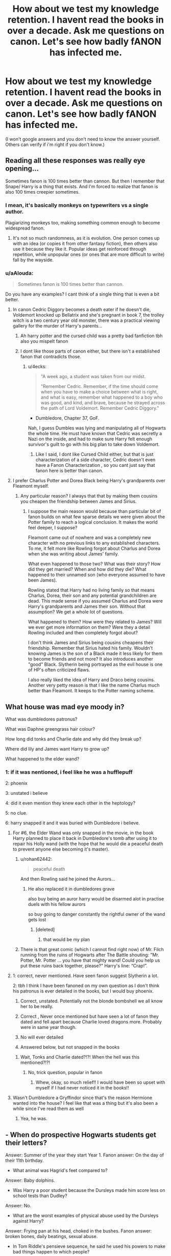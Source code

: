 #+TITLE: How about we test my knowledge retention. I havent read the books in over a decade. Ask me questions on canon. Let's see how badly fANON has infected me.

* How about we test my knowledge retention. I havent read the books in over a decade. Ask me questions on canon. Let's see how badly fANON has infected me.
:PROPERTIES:
:Author: viol8er
:Score: 116
:DateUnix: 1553492705.0
:DateShort: 2019-Mar-25
:FlairText: Discussion
:END:
(I won't google answers and you don't need to know the answer yourself. Others can verify if i'm right if you don't know.)


** Reading all these responses was really eye opening...

Sometimes fanon is 100 times better than cannon. But then I remember that Snape/ Harry is a thing that exists. And I'm forced to realize that fanon is also 100 times creepier sometimes.
:PROPERTIES:
:Author: mermaidAtSea
:Score: 58
:DateUnix: 1553517908.0
:DateShort: 2019-Mar-25
:END:

*** I mean, it's basically monkeys on typewriters vs a single author.

Plagiarizing monkeys too, making something common enough to become widespread fanon.
:PROPERTIES:
:Author: BobVosh
:Score: 26
:DateUnix: 1553521347.0
:DateShort: 2019-Mar-25
:END:

**** It's not so much randomness, as it is evolution. One person comes up with an idea (or copies it from other fantasy fiction), then others also use it because they like it. Popular ideas get reinforced through repetition, while unpopular ones (or ones that are more difficult to write) fall by the wayside.
:PROPERTIES:
:Author: Tsorovar
:Score: 17
:DateUnix: 1553525435.0
:DateShort: 2019-Mar-25
:END:


*** u/aAlouda:
#+begin_quote
  Sometimes fanon is 100 times better than cannon.
#+end_quote

Do you have any examples? I cant think of a single thing that is even a bit better.
:PROPERTIES:
:Author: aAlouda
:Score: -4
:DateUnix: 1553548856.0
:DateShort: 2019-Mar-26
:END:

**** In canon Cedric Diggory becomes a death eater if he doesn't die, Voldemort knocked up Bellatrix and she's pregnant in book 7, the trolley witch is a two century year old monster, there was a practical viewing gallery for the murder of Harry's parents...
:PROPERTIES:
:Author: heff17
:Score: 17
:DateUnix: 1553551002.0
:DateShort: 2019-Mar-26
:END:

***** Ah harry potter and the cursed child was a pretty bad fanfiction tbh also you mispelt fanon
:PROPERTIES:
:Score: 1
:DateUnix: 1556306667.0
:DateShort: 2019-Apr-26
:END:


***** I dont like those parts of canon either, but there isn't a established fanon that contradicts those.
:PROPERTIES:
:Author: aAlouda
:Score: -3
:DateUnix: 1553552304.0
:DateShort: 2019-Mar-26
:END:

****** u/4ecks:
#+begin_quote
  "A week ago, a student was taken from our midst.

  "Remember Cedric. Remember, if the time should come when you have to make a choice between what is right, and what is easy, remember what happened to a boy who was good, and kind, and brave, because he strayed across the path of Lord Voldemort. Remember Cedric Diggory."
#+end_quote

- Dumbledore, Chapter 37, GoF.

Nah, I guess Dumbles was lying and manipulating all of Hogwarts the whole time. He must have known that Cedric was secretly a Nazi on the inside, and had to make sure Harry felt enough survivor's guilt to go with his big plan to take down Voldemort.
:PROPERTIES:
:Author: 4ecks
:Score: 8
:DateUnix: 1553555854.0
:DateShort: 2019-Mar-26
:END:

******* Like I said, I dont like Cursed Child either, but that is just characterization of a side character, Cedric doesn't even have a Fanon Characterization , so you cant just say that fanon here is better than canon.
:PROPERTIES:
:Author: aAlouda
:Score: -1
:DateUnix: 1553556159.0
:DateShort: 2019-Mar-26
:END:


**** I prefer Charlus Potter and Dorea Black being Harry's grandparents over Fleamont myself.
:PROPERTIES:
:Author: Lesander123
:Score: 3
:DateUnix: 1553562143.0
:DateShort: 2019-Mar-26
:END:

***** Any particular reason? I always that that by making them cousins you cheapen the friendship between James and Sirius.
:PROPERTIES:
:Author: aAlouda
:Score: 2
:DateUnix: 1553562570.0
:DateShort: 2019-Mar-26
:END:

****** I suppose the main reason would because than particular bit of fanon builds on what few sparse details we were given about the Potter family to reach a logical conclusion. It makes the world feel deeper, I suppose?

Fleamont came out of nowhere and was a completely new character with no previous links to any established characters. To me, it felt more like Rowling forgot about Charlus and Dorea when she was writing about James' family.

What even happened to those two? What was their story? How did they get married? When and how did they die? What happened to their unnamed son (who everyone assumed to have been James).

Rowling stated that Harry had no living family so that means Charlus, Dorea, their son and any potential grandchildren are dead. This made sense if you assumed Charlus and Dorea were Harry's grandparents and James their son. Without that assumption? We get a whole lot of questions.

What happened to them? How were they related to James? Will we ever get more information on them? Were they a detail Rowling included and then completely forgot about?

I don't think James and Sirius being cousins cheapens their friendship. Remember that Sirius hated his family. Wouldn't knowing James is the son of a Black made it less likely for them to become friends and not more? It also introduces another "good" Black. Slytherin being portrayed as the evil house is one of HP's often criticized flaws.

I also really liked the idea of Harry and Draco being cousins. Another very petty reason is that I like the name Charlus much better than Fleamont. It keeps to the Potter naming scheme.
:PROPERTIES:
:Author: Lesander123
:Score: 6
:DateUnix: 1553564678.0
:DateShort: 2019-Mar-26
:END:


** What house was mad eye moody in?

What was dumbledores patronus?

What was Daphne greengrass hair colour?

How long did tonks and Charlie date and why did they break up?

Where did lily and James want Harry to grow up?

What happened to the elder wand?
:PROPERTIES:
:Author: EccyFD1
:Score: 28
:DateUnix: 1553501238.0
:DateShort: 2019-Mar-25
:END:

*** 1: if it was nentioned, i feel like he was a hufflepuff

2: phoenix

3: unstated i believe

4: did it even mention they knew each other in the heptology?

5: no clue.

6: harry snapped it and it was buried with Dumbledore i believe.
:PROPERTIES:
:Author: viol8er
:Score: 22
:DateUnix: 1553501611.0
:DateShort: 2019-Mar-25
:END:

**** For #6, the Elder Wand was only snapped in the movie, in the book Harry planned to place it back in Dumbledore's tomb after using it to repair his Holly wand (with the hope that he would die a peaceful death to prevent anyone else becoming it's master).
:PROPERTIES:
:Author: Raesong
:Score: 43
:DateUnix: 1553505016.0
:DateShort: 2019-Mar-25
:END:

***** u/rohan62442:
#+begin_quote
  peaceful death
#+end_quote

And then Rowling said he joined the Aurors...
:PROPERTIES:
:Author: rohan62442
:Score: 42
:DateUnix: 1553506233.0
:DateShort: 2019-Mar-25
:END:

****** He also replaced it in dumbledores grave

also buy being an auror harry would be disarmed alot in practise duels with his fellow aurors

so buy going to danger constantly the rightful owner of the wand gets lost
:PROPERTIES:
:Author: CommanderL3
:Score: 21
:DateUnix: 1553507975.0
:DateShort: 2019-Mar-25
:END:

******* [deleted]
:PROPERTIES:
:Score: 2
:DateUnix: 1553679091.0
:DateShort: 2019-Mar-27
:END:

******** that would be my plan
:PROPERTIES:
:Author: CommanderL3
:Score: 1
:DateUnix: 1553679744.0
:DateShort: 2019-Mar-27
:END:


***** There is that great comic (which I cannot find right now) of Mr. Filch running from the ruins of Hogwarts after The Battle shouting: "Mr. Potter, Mr. Potter ... you have that mighty wand! Could you help us put these ruins back together, please?" Harry's line: “Crap!”.
:PROPERTIES:
:Author: ceplma
:Score: 26
:DateUnix: 1553507741.0
:DateShort: 2019-Mar-25
:END:


**** 1: correct, never mentioned. Have seen fanon suggest Slytherin a lot.

2: tbh I think I have been fanoned on my own question as I don't think his patronus is ever detailed in the books, but I would buy phoenix.

1. Correct, unstated. Potentially not the blonde bombshell we all know her to be really.

2. Correct , Never once mentioned but have seen a lot of fanon they dated and fell apart because Charlie loved dragons more. Probably were in same year though.

3. No will ever detailed

4. Answered below, but not snapped in the books
:PROPERTIES:
:Author: EccyFD1
:Score: 4
:DateUnix: 1553537456.0
:DateShort: 2019-Mar-25
:END:

***** Wait, Tonks and Charlie dated?!?! When the hell was this mentioned?!?!
:PROPERTIES:
:Author: Moonstonemuse
:Score: 1
:DateUnix: 1553561286.0
:DateShort: 2019-Mar-26
:END:

****** No, trick question, popular in fanon
:PROPERTIES:
:Author: EccyFD1
:Score: 1
:DateUnix: 1553589481.0
:DateShort: 2019-Mar-26
:END:

******* Whew, okay, so much relief!! I would have been so upset with myself if I had never noticed it in the books!!
:PROPERTIES:
:Author: Moonstonemuse
:Score: 1
:DateUnix: 1553612528.0
:DateShort: 2019-Mar-26
:END:


**** Wasn't Dumbledore a Gryffindor since that's the reason Hermione wanted into the house? I feel like that was a thing but it's also been a while since I've read them as well
:PROPERTIES:
:Author: AGrainOfDust
:Score: 2
:DateUnix: 1553553325.0
:DateShort: 2019-Mar-26
:END:

***** Yea, he was.
:PROPERTIES:
:Author: viol8er
:Score: 1
:DateUnix: 1553554569.0
:DateShort: 2019-Mar-26
:END:


** - When do prospective Hogwarts students get their letters?

Answer: Summer of the year they start Year 1. Fanon answer: On the day of their 11th birthday.

- What animal was Hagrid's feet compared to?

Answer: Baby dolphins.

- Was Harry a poor student because the Dursleys made him score less on school tests than Dudley?

Answer: No.

- What are the worst examples of physical abuse used by the Dursleys against Harry?

Answer: Frying pan at his head, choked in the bushes. Fanon answer: broken bones, daily beatings, sexual abuse.

- In Tom Riddle's pensieve sequence, he said he used his powers to make bad things happen to which people?

Answer: "People who annoy me". Fanon/Movie answer: "People who are mean to me."

- What name was written inside Tom Riddle's diary?

Answer: T.M. Riddle. Fanon/Movie answer: Tom Marvolo Riddle.

- Where in England is Little Hangleton?

Answer: Unknown. Fanon answer: Yorkshire.

- What spell did Hermione use to hide her parents in DH?

Answer: Memory modification spell. Fanon/Movie answer: Obliviate.

- How old was Grindelwald when he was expelled from Durmstrang? What was their reason for expelling him?

Answer: 16, "twisted experiments". Fanon answer: Intense sodomy (probably.)
:PROPERTIES:
:Author: 4ecks
:Score: 61
:DateUnix: 1553493856.0
:DateShort: 2019-Mar-25
:END:

*** Yeah, Little Hangleton is not a Yorkshire place name. I like to imagine it's in Sussex, because that's where Hangleton is, but it's probably somewhere Devon/Cornwall-ish based on ruralness and middle of nowhereness?

I thought Spinner's End had been fanoned to Yorkshire despite being unknown?

I am 100% cool with everyone being in Yorkshire though.
:PROPERTIES:
:Author: BabyBringMeToast
:Score: 38
:DateUnix: 1553498936.0
:DateShort: 2019-Mar-25
:END:

**** Little Hangleton is definitely not Cornwall. The name is completely wrong for Cornwall, it's not Kernowek at all. We know Little Hangleton is approximately 200 miles away from Little Whinging, which we know is near Heathrow Airport. If we draw an arc 200 miles in a circle from Heathrow, you're either in the middle of Cornwall (which we've ruled out), in the Northwest of Wales (impossible for the same reason as Cornwall,) leaving the remaining arc between just north of Liverpool to just north of Hull. So it is in northern England, and Yorkshire is probably the most well known part of Northern England, which is why most people probably place it there.
:PROPERTIES:
:Score: 24
:DateUnix: 1553503098.0
:DateShort: 2019-Mar-25
:END:

***** How do we know it's 200 miles away?
:PROPERTIES:
:Author: FloreatCastellum
:Score: 6
:DateUnix: 1553508479.0
:DateShort: 2019-Mar-25
:END:

****** Chapter 1 of Goblet of Fire
:PROPERTIES:
:Score: 21
:DateUnix: 1553508503.0
:DateShort: 2019-Mar-25
:END:

******* Ah cheers!
:PROPERTIES:
:Author: FloreatCastellum
:Score: 1
:DateUnix: 1553513663.0
:DateShort: 2019-Mar-25
:END:


***** How do we know it's near Heathrow? I thought we just knew it was in Surrey. Depending on where you place it within the county, Little Hangleton could be in Kent?

It really really doesn't sound like either a Yorkshire place or a Yorkshire place name. I mean, try saying it with a Yorkshire accent? Doesn't work at all.
:PROPERTIES:
:Author: BabyBringMeToast
:Score: 2
:DateUnix: 1553528080.0
:DateShort: 2019-Mar-25
:END:

****** [[http://members.madasafish.com/%7Ecj_whitehound/Fanfic/Location_Location/Little_Whinging.htm][This website explains it quite well.]]
:PROPERTIES:
:Score: 4
:DateUnix: 1553530224.0
:DateShort: 2019-Mar-25
:END:


**** Almost every fic I've seen which uses the Riddle house, the graveyard, or the village, sets it in Yorkshire. It's become fanon'd to the extent where I think it's weird to see Little Hangleton in any other county than Yorkshire. It's probably because [[https://harrypotter.fandom.com/wiki/Little_Hangleton][the HP wiki page]] has an uncited statement saying Yorkshire. I'm not sure about Devon or Cornwall though, as Ottery St. Catchpole (the Weasleys' village) is in Devon.

Spinner's End is in Cokeworth, which [[https://www.pottermore.com/writing-by-jk-rowling/cokeworth][has a Pottermore page.]]

#+begin_quote
  Cokeworth is a fictional town in the English Midlands where Harry spends a night at the Railview Hotel with his aunt, uncle and cousin Dudley. Cokeworth's name is supposed to suggest an industrial town, and to evoke associations of hard work and grime.
#+end_quote
:PROPERTIES:
:Author: 4ecks
:Score: 22
:DateUnix: 1553499889.0
:DateShort: 2019-Mar-25
:END:

***** Yorkshire is not the midlands! :D (Not unless you're a Geordie or something.)
:PROPERTIES:
:Author: BabyBringMeToast
:Score: 3
:DateUnix: 1553527888.0
:DateShort: 2019-Mar-25
:END:


**** I always just assumed that Hangleton was a London suburb (like Forest Hills is to NYC, or Breezedale in Lawrence, KS) and that Little Hangleton was a suburb of Hangleton in turn. Probably because I know two British cities, London and Stepford-upon-Avon. And I'm not even 100% sure the last one is real.
:PROPERTIES:
:Author: hexernano
:Score: 2
:DateUnix: 1553526897.0
:DateShort: 2019-Mar-25
:END:

***** Hangleton is in Sussex and is pretty teeny weeny itself. Hangleton is a suburb of Hove. Also, to get little in its name and be a village you're so far out of London as to be ridiculous. Like, Greenwich Village isn't, but you're talking some Oxfordshire nonsense at the very least by the time you get far enough away.

Could be the Norwich type areas and that whole lobe to the east of London.
:PROPERTIES:
:Author: BabyBringMeToast
:Score: 7
:DateUnix: 1553527762.0
:DateShort: 2019-Mar-25
:END:


***** Are you thinking of Stratford-upon-Avon?
:PROPERTIES:
:Author: duosharp
:Score: 3
:DateUnix: 1553527809.0
:DateShort: 2019-Mar-25
:END:

****** I guess?
:PROPERTIES:
:Author: hexernano
:Score: 1
:DateUnix: 1553530377.0
:DateShort: 2019-Mar-25
:END:


***** u/daoudalqasir:
#+begin_quote
  (like Forest Hills is to NYC
#+end_quote

just FYI, Forest Hills isn't a suburb, it's a neighborhood of Queens making it still a part of NYC. It's very suburb-esque but the Mayor of NYC is still mayor of Forest Hills.
:PROPERTIES:
:Author: daoudalqasir
:Score: 3
:DateUnix: 1553542293.0
:DateShort: 2019-Mar-26
:END:

****** Well, admittedly all I know about forest hills it that Peter Parker lived there at some point, and It sounds more like a suburb than a neighborhood to me.

And my only experience with suburbs (if I'm even right about this) is Breezedale, an old town that eventually got sucked up by Lawrence. My dad says that when his grandpa was a kid living in Lawrence he and his friends used to race to Breezedale and back on their horses when church got out. And now Lawrence has not only absorbed it, but grown past it!
:PROPERTIES:
:Author: hexernano
:Score: 1
:DateUnix: 1553543269.0
:DateShort: 2019-Mar-26
:END:


*** 1: summer before they start at hogwarts.

2: ooooh, good one. Dunno. Elephant?

3: no.

4: petunia nearly braining him with a cast iron skillet and being locked in his room, having tinned soup passed in through a cat flap. Iron bars outside his window maybe.

5: those who bullied him.

6: tom marvolo riddle, jr I believe.

7: oooh, good question. Not surrey. Middleton?

8: obliviated them of the memory of her then probably imperius to make them go to australia, i believe.

9: fifteen i believe? Dark arts use agaInst other pupils, i think.
:PROPERTIES:
:Author: viol8er
:Score: 10
:DateUnix: 1553498869.0
:DateShort: 2019-Mar-25
:END:

**** You got Questions 1, 3, 4, and half of 9 correct. The answers I was looking for, and their common fanon alternatives, are in the spoilered section, and are as accurate to the books as far as I could make them. (I checked the books as I wrote the questions.)

I give you 3.5/9. Sorry mate, but you've been fanon'd!!!
:PROPERTIES:
:Author: 4ecks
:Score: 12
:DateUnix: 1553499298.0
:DateShort: 2019-Mar-25
:END:

***** What's the source of 9? I don't recall anything being said in the books about Grindelwald being expelled.
:PROPERTIES:
:Author: k5josh
:Score: 1
:DateUnix: 1553547415.0
:DateShort: 2019-Mar-26
:END:

****** u/4ecks:
#+begin_quote
  "Educated at Durmstrang, a school famous even then for its unfortunate tolerance of the Dark Arts, Grindelwald showed himself quite as precociously brilliant as Dumbledore. Rather than channel his abilities into the attainment of awards and prizes, however, Gellert Grindelwald devoted himself to other pursuits. At sixteen years old, even Durmstrang felt it could no longer turn a blind eye to the twisted experiments of Gellert Grindelwald, and he was expelled."
#+end_quote

Chapter 18, Deathly Hallows.

It's from Rita's exposé.
:PROPERTIES:
:Author: 4ecks
:Score: 3
:DateUnix: 1553547596.0
:DateShort: 2019-Mar-26
:END:

******* Thanks!
:PROPERTIES:
:Author: k5josh
:Score: 1
:DateUnix: 1553547697.0
:DateShort: 2019-Mar-26
:END:


*** Eh, Hogwarts letters sometimes do come on the student's birthday. For example [[https://www.pottermore.com/writing-by-jk-rowling/professor-mcgonagall][Pottermore]] says

#+begin_quote
  Minerva never forgot how much her mother cried, when the letter of admittance into Hogwarts School of Witchcraft and Wizardry arrived on Minerva's eleventh birthday
#+end_quote

(and Pottermore further says that McGonagall's birthday is [[https://www.pottermore.com/explore-the-story/minerva-mcgonagall][October 4]]).

(Stealing my own comment from [[https://www.reddit.com/r/HPfanfiction/comments/9sy94t/hogwarts_letters_do_not_come_on_the_childs_11/e8sci1a/][here]].)
:PROPERTIES:
:Author: m777z
:Score: 7
:DateUnix: 1553518933.0
:DateShort: 2019-Mar-25
:END:

**** That sounds like a JKR-ism to me, since she's never been one to keep good track of times and dates... leading to Hogwarts' school year always starting on September 1, no matter the day of the week, and students are expected to get their class schedules and start classes the very next day.

It doesn't make sense to deliver Hogwarts letters to students in October, or in Hermione's case, in September. Dumbledore had trouble tracking down DADA teachers and didn't get them until July or August. They set their own textbooks, and the school supplies shopping list changed by the year depending on who was teaching. Not to mention that the letter also comes with a train ticket, giving kids who received theirs on their birthday 11 whole months to lose it.
:PROPERTIES:
:Author: 4ecks
:Score: 24
:DateUnix: 1553524115.0
:DateShort: 2019-Mar-25
:END:

***** I agree. This is why the I only consider the seven novels to be "canon." (And sometimes I even start to wonder with those.) Pottermore, twitter, movies, plays, whatever, etc. just continue to make the entire thing more broken and confusing.
:PROPERTIES:
:Author: Raven3182
:Score: 5
:DateUnix: 1553532208.0
:DateShort: 2019-Mar-25
:END:


***** Even though I agree that a lot of Rowling's comments she releases outside of the book series are unnecessary/inconsistent, having students receive their letters on their Hogwarts letters on their 11th birthday does seem to line up with canon. Remember that Hermione was basically a year older than Harry and Ron and while also starting in the same year. If she got her letter on her 11th birthday (ie. Sept.19, 1990) she would've had to wait to the following year to start her education at Hogwarts (which she did). If she got her letter at the start of summer 1990, I can't imagine why she or her parents would voluntarily decide to send her to Hogwarts a year late.
:PROPERTIES:
:Author: Cosrad
:Score: 1
:DateUnix: 1553543789.0
:DateShort: 2019-Mar-26
:END:

****** No, she would have gotten it summer ‘91, like Harry and Ron.
:PROPERTIES:
:Author: solidariteten
:Score: 4
:DateUnix: 1553546448.0
:DateShort: 2019-Mar-26
:END:

******* If that were true then that would mean she would've gotten her letter in the summer of her 12th birthday which doesn't make sense.
:PROPERTIES:
:Author: Cosrad
:Score: 0
:DateUnix: 1553548436.0
:DateShort: 2019-Mar-26
:END:

******** Sure it does. She missed the cutoff date because she was born so late. If she had been born in, say, June, she would have started the year before Harry and Ron. But she was born in September, and thus got her letter the next year instead. Hope that makes sense.

Edit: this is at least how I understood it
:PROPERTIES:
:Author: solidariteten
:Score: 5
:DateUnix: 1553552128.0
:DateShort: 2019-Mar-26
:END:

********* That's how I understood it too.
:PROPERTIES:
:Author: Termsndconditions
:Score: 2
:DateUnix: 1553579403.0
:DateShort: 2019-Mar-26
:END:


****** u/4ecks:
#+begin_quote
  students receive their letters on their Hogwarts letters on their 11th birthday does seem to line up with canon.
#+end_quote

It doesn't. Harry got his letter on his birthday through coincidence. Uncle Vernon had been taking his letters away before Harry could read them for the whole week before, leading to Hagrid being sent to pick Harry up when Vernon took the family on the run.

#+begin_quote
  why she or her parents would voluntarily decide to send her to Hogwarts a year late.
#+end_quote

Because the Grangers were told that Hogwarts was the best school of magic in Britain, and not studying magic was dangerous to children living in the muggle world who can't control their bursts of accidental magic.

The books make it out like the Grangers and Hermione aren't even that close, so I don't see why they wouldn't send their magical kid to magical boarding school.
:PROPERTIES:
:Author: 4ecks
:Score: 2
:DateUnix: 1553547915.0
:DateShort: 2019-Mar-26
:END:

******* I don't know if I agree with your comment that Hermione and her parents aren't close. They're close enough that they went with her in her second year to Diagon Alley to help her buy supplies, gone camping together, went to the theatre in London (I think), and they're close enough that Hermione felt the need to protect them in the seventh book by erasing their memories of her and sending them away. That doesn't sound like a family that doesn't want anything to do with the other imo...

Honestly wouldn't surprise me if the policies of things in the wizarding world aren't enforced/enacted consistently since it's a lot of stuff for J.K. Rowling to keep track of when it comes to dates and the small details. Especially since she keeps adding more and more stuff to the world post DH, but it's her world so she can do whatever she wants with it.
:PROPERTIES:
:Author: Cosrad
:Score: 4
:DateUnix: 1553549652.0
:DateShort: 2019-Mar-26
:END:


*** I thought it was fanned into surrey?
:PROPERTIES:
:Author: CorruptedFlame
:Score: 1
:DateUnix: 1553531621.0
:DateShort: 2019-Mar-25
:END:


** This thread has made me realize I desperately need to re-read the books. I also haven't read them in about a decade and the amount of things i didn't realize are fanon is shocking!
:PROPERTIES:
:Author: ophelia_aurielis
:Score: 16
:DateUnix: 1553522579.0
:DateShort: 2019-Mar-25
:END:

*** Why? Fuck the books! (Good) fanon is so much better!
:PROPERTIES:
:Author: VeelaBeGone
:Score: 2
:DateUnix: 1553582826.0
:DateShort: 2019-Mar-26
:END:


** whats the most used notice me not spell in the books

are wards a thing
:PROPERTIES:
:Author: CommanderL3
:Score: 31
:DateUnix: 1553494225.0
:DateShort: 2019-Mar-25
:END:

*** Uhhh... disillusionment spell? Edit: notice me not spell's etymology is an mpreg snarry fic i believe where snape was hiding his pregnancy and now i need to vomit.

No, they most definitely are not. While there are spells that ward against x, there is no specific field of warding.
:PROPERTIES:
:Author: viol8er
:Score: 30
:DateUnix: 1553498538.0
:DateShort: 2019-Mar-25
:END:

**** notice me not spells are completely fanon the first was a tick

and you are correct on wards
:PROPERTIES:
:Author: CommanderL3
:Score: 30
:DateUnix: 1553501567.0
:DateShort: 2019-Mar-25
:END:

***** Notice-me-nots are fanon???? Goodness, I can't believe it!
:PROPERTIES:
:Author: Thubanshee
:Score: 28
:DateUnix: 1553503514.0
:DateShort: 2019-Mar-25
:END:

****** they are so common but in the books nothing as simple as a notice-me not spell
:PROPERTIES:
:Author: CommanderL3
:Score: 16
:DateUnix: 1553504681.0
:DateShort: 2019-Mar-25
:END:

******* I can't confirm it myself, but I've read on this sub that they're mentioned in passing when Harry takes his charms OWL, something about him mixing them up with Tempus.
:PROPERTIES:
:Author: DeliSoupItExplodes
:Score: 13
:DateUnix: 1553510959.0
:DateShort: 2019-Mar-25
:END:

******** Tempus also isn't canon. Wizards use watches, its even a tradition to receive one when they turn seventeen. Also in the scene you meant Harry mixed up the incarnation of the growth charm and the colour change charm and had a rat grow to the size of a badger instead of turning it orange like he was meant to.
:PROPERTIES:
:Author: aAlouda
:Score: 38
:DateUnix: 1553513514.0
:DateShort: 2019-Mar-25
:END:

********* Tempus isn't Canon?

Well screw canon then! I'm a proud blasphemer. Tempus will always be in *my* Canon :)
:PROPERTIES:
:Author: VeelaBeGone
:Score: 2
:DateUnix: 1553582725.0
:DateShort: 2019-Mar-26
:END:


******** I think Harry mixed up growth and colour changing charms. Notice-me-not and tempus were unknown to me until I started reading fanfic.
:PROPERTIES:
:Author: Amata69
:Score: 11
:DateUnix: 1553514104.0
:DateShort: 2019-Mar-25
:END:


**** Does it never mention wards with Bill Weasley no?
:PROPERTIES:
:Author: fillysunray
:Score: 5
:DateUnix: 1553508310.0
:DateShort: 2019-Mar-25
:END:

***** No. He is a curse breaker.
:PROPERTIES:
:Author: viol8er
:Score: 27
:DateUnix: 1553509338.0
:DateShort: 2019-Mar-25
:END:

****** What exactly does a curse breaker do? Like are there that many curses?
:PROPERTIES:
:Author: Garanar
:Score: 3
:DateUnix: 1553526744.0
:DateShort: 2019-Mar-25
:END:

******* There are in Egyptian tombs, apparently.
:PROPERTIES:
:Author: ForwardDiscussion
:Score: 10
:DateUnix: 1553533154.0
:DateShort: 2019-Mar-25
:END:

******** Yeah but like what do they do in between tombs? Reset the traps and go again? I just have trouble seeing a profession that only breaks curses as super viable.
:PROPERTIES:
:Author: Garanar
:Score: 10
:DateUnix: 1553533241.0
:DateShort: 2019-Mar-25
:END:

********* It's entirely possible that even breaking a single curse takes years of intense study by a team of experts.
:PROPERTIES:
:Author: ForwardDiscussion
:Score: 12
:DateUnix: 1553534122.0
:DateShort: 2019-Mar-25
:END:

********** Yeah that definitely makes sense. I assume it'd probably be a high risk high reward job too.
:PROPERTIES:
:Author: Garanar
:Score: 4
:DateUnix: 1553534196.0
:DateShort: 2019-Mar-25
:END:


******* Canon doesn't really go into it In canon we don't see a lot but if you think about it, probably yes.
:PROPERTIES:
:Author: viol8er
:Score: 1
:DateUnix: 1553537110.0
:DateShort: 2019-Mar-25
:END:


**** Well there aren't notice-me-not by the disillusionment spell is actually canon and when cast it provides the sensation of cracking a raw egg over your head and acts as a chameleon charm to blend colors around you.
:PROPERTIES:
:Author: allienne
:Score: 2
:DateUnix: 1553545610.0
:DateShort: 2019-Mar-26
:END:


*** There are wards in canon, however they are NEVER actually referred to as wards. The word “ward” in reference to such spells is never used.

Examples of spells that are a type of ward:

Muggle repelling spells around Hogwarts, the leaky cauldron, and the quidditch stadium

The seventh book where the trio cast spells to keep where they're camping hidden

Apparating/disapparating restricting spells

The magic protecting Harry at the Dursley's.

I'm sure there are more, but this is what I can find quickly. I hope that's enough.
:PROPERTIES:
:Author: Sam-HobbitOfTheShire
:Score: 34
:DateUnix: 1553519653.0
:DateShort: 2019-Mar-25
:END:


*** "Wards" is just another (and common in Fantasy) name for "permanent magical defences/protections".
:PROPERTIES:
:Author: Starfox5
:Score: 10
:DateUnix: 1553518038.0
:DateShort: 2019-Mar-25
:END:

**** yes it is

but never mentioned in harry potter once
:PROPERTIES:
:Author: CommanderL3
:Score: 18
:DateUnix: 1553518257.0
:DateShort: 2019-Mar-25
:END:

***** So? We're not limited to JKR's vocabulary.
:PROPERTIES:
:Author: Starfox5
:Score: -18
:DateUnix: 1553519139.0
:DateShort: 2019-Mar-25
:END:

****** this thread is about whats fannon and whats canon

the term wards for harry potter is fannon
:PROPERTIES:
:Author: CommanderL3
:Score: 32
:DateUnix: 1553519215.0
:DateShort: 2019-Mar-25
:END:

******* Using another word for something that exists in canon isn't fanon.
:PROPERTIES:
:Author: Starfox5
:Score: -16
:DateUnix: 1553519724.0
:DateShort: 2019-Mar-25
:END:

******** It 100% is. If people started calling people without magic "Smoogles" instead of "Muggles", nobody would claim that it was canon.
:PROPERTIES:
:Author: Rich_Periwinkle
:Score: 13
:DateUnix: 1553530444.0
:DateShort: 2019-Mar-25
:END:

********* If JKR called computers "electronic computing devices", it wouldn't be fanon to call them "computers".
:PROPERTIES:
:Author: Starfox5
:Score: -3
:DateUnix: 1553530666.0
:DateShort: 2019-Mar-25
:END:

********** If computers were called “electronic computing devices” in the HP-verse, it would be.
:PROPERTIES:
:Author: solidariteten
:Score: 5
:DateUnix: 1553546718.0
:DateShort: 2019-Mar-26
:END:


*** I thought that the unnamed spell on the Leaky Cauldron is it?
:PROPERTIES:
:Author: ceplma
:Score: 1
:DateUnix: 1553507422.0
:DateShort: 2019-Mar-25
:END:

**** nah that would be a muggle repelling spell
:PROPERTIES:
:Author: CommanderL3
:Score: 2
:DateUnix: 1553507868.0
:DateShort: 2019-Mar-25
:END:

***** Not quite, because Hermoine's family are able to get in Diagon Ally in Book 2. All we have is a line about people's eyes passing over it without any real idea of how the spell works.
:PROPERTIES:
:Author: the__pov
:Score: 1
:DateUnix: 1553547529.0
:DateShort: 2019-Mar-26
:END:


** Sirius moving in with Harry's dad after running away from home; did that actually happen?

​
:PROPERTIES:
:Author: Asviloka
:Score: 12
:DateUnix: 1553519923.0
:DateShort: 2019-Mar-25
:END:

*** Yes, in OotP Sirius tells Harry, that he got erased from the Black tapestry, because he ran away when he was 16. He got taken in by the Potters.
:PROPERTIES:
:Author: spartacus_6
:Score: 18
:DateUnix: 1553527273.0
:DateShort: 2019-Mar-25
:END:


*** Year six he ran away and essentially moved in iirc
:PROPERTIES:
:Author: viol8er
:Score: 3
:DateUnix: 1553535935.0
:DateShort: 2019-Mar-25
:END:


*** No, I think he lived on his own but he was always welcome round the Potters' for Sunday dinner type of thing
:PROPERTIES:
:Author: evolutionista
:Score: 3
:DateUnix: 1553537743.0
:DateShort: 2019-Mar-25
:END:


** 1. Is Draco gay?
2. Is Harry bi?
3. After the battle of Hogwarts, does Harry testify at Draco's trial? Does he testify at any trial? Does he see Draco at his trial? Is Draco given a sentence? Is anyone given a sentence? Why does every fic include this but completely disagree on the details of it? I'm so confused here.
:PROPERTIES:
:Author: thisusernameismeta
:Score: 7
:DateUnix: 1553524689.0
:DateShort: 2019-Mar-25
:END:

*** None of these are mentioned in canon whatsoever, although Draco probably got off relatively easy in a trial (if he had one) because 19 years later he had an eleven-year old son.
:PROPERTIES:
:Author: benjome
:Score: 15
:DateUnix: 1553527193.0
:DateShort: 2019-Mar-25
:END:

**** Thanks. I don't think I've read a Drarry or Dramione fic set after Voldemort's defeat that doesn't mention the trial, which is weird.

Also, I'm a bit salty about the anti-Drarry / anti-slash / anti-shipping sentiment in this sub. I just find them such an amusing pair. Why the hate? I read fanfic for the romance - I find a lot of fanfic better written then most romance novels, and I like having established characters in my smut because I don't really get off until I know the characters and JK has done most of the hard work there already.

Just... Why the hate? I just want to hang out and celebrate how awesome fanfic, specifically, HP fanfic is, within an active community, but this community just downvotes Drarry so hard. Like, why the hate guys? I get that it's not everyone's thing but I can't be the only one who enjoys it? It's weird to me.

Sorry for the rant, not really directed at you, I'm just salty.
:PROPERTIES:
:Author: thisusernameismeta
:Score: 10
:DateUnix: 1553530958.0
:DateShort: 2019-Mar-25
:END:

***** Our surveys here show that men overwhelmingly hate Draco Malfoy, while women, regardless of age, really like him. Unlike the general HP fanfic world, where teenage girls dominate, >60% of this sub appears to be male.
:PROPERTIES:
:Author: InquisitorCOC
:Score: 7
:DateUnix: 1553541282.0
:DateShort: 2019-Mar-25
:END:


***** I don't have anything against Draco bring gay or Harry being bi, there is simply no canonical precedent for it
:PROPERTIES:
:Author: benjome
:Score: 4
:DateUnix: 1553531330.0
:DateShort: 2019-Mar-25
:END:

****** There's no canonical precedent for most ships, but they don't get hate the same way Drarry does in this sub.
:PROPERTIES:
:Author: ahleeshaa23
:Score: 9
:DateUnix: 1553533102.0
:DateShort: 2019-Mar-25
:END:


*** 1: canon: appears not.

2: canon: appears not.

3: i believe he speaks up for the malfoys due to narcissa saving his life. So he likely did but i don't know. The prologue is very shit. I only read book seven once i hated it so much.
:PROPERTIES:
:Author: viol8er
:Score: 3
:DateUnix: 1553535568.0
:DateShort: 2019-Mar-25
:END:


** 1) What is Arithmancy?

2) What is Ancient Runes?

3) Can Harry speak Parseltongue at will?

4) Why did Harry survive the killing curse in book 7?

5) What did Quirrel teach before Harry's first year?

6) What did the Weasley twins try to send to Harry at the end of the first book in the hospital wing?
:PROPERTIES:
:Author: TheCuddlyCanons
:Score: 6
:DateUnix: 1553520629.0
:DateShort: 2019-Mar-25
:END:

*** 1: Arithmancy is essentially numerology. It is very unlikely to be some spell making class but instead is just another form of divination.

2: the study of languages like elder futhark. Think of a student taking ancient greek for a comparison.

3: not apparently as it seems as if he's speaking english to himself when he does so.

4: voldemort's killing curse struck the horcrux, not harry himself, iirc.

5: he was the muggle studies professor.

6: toilet seat cover
:PROPERTIES:
:Author: viol8er
:Score: 4
:DateUnix: 1553535890.0
:DateShort: 2019-Mar-25
:END:


*** 1. It is a math based complex class about creating new spells.
2. Ancient runes studies runes?
3. No, he must have a snake in sight.
4. He didn't, but he was given the choice to go back and kill Voldemort.
5. Muggle Studies
6. A toilet seat?
:PROPERTIES:
:Author: allienne
:Score: 2
:DateUnix: 1553545882.0
:DateShort: 2019-Mar-26
:END:


*** 1) A way to tell the future based off the magical significance of numbers

2) The study of ancient magical languages, which are never confirmed to aid in the practice of spellcasting in any way.

3) No, he has to be looking at a snake.

4) Harry is the master of the Elder Wand, which won't hurt him (but does purge the bit of Voldemort's soul from his body).

5) I feel like it was probably either Muggle Studies or Ancient Runes, just because I can't remember if they had canon teachers in first year.

6) A toilet seat, from the joke at the beginning of the year that I'm not sure they were aware Harry overheard now that I think about it.
:PROPERTIES:
:Author: ForwardDiscussion
:Score: 2
:DateUnix: 1553533948.0
:DateShort: 2019-Mar-25
:END:

**** 1,2,3 perfect and some things that definitely fall prey to fanon.

With four, while the wand plays a part in it, Voldemort taking Harry's blood (and thus his mother's protection) also plays a big part

Quirrel taught muggle studies. I've never actually known who taught ancient runes honestly

Fred and George might've known he was in earshot of their conversation since they'd helped him put his trunk away so knew his carriage. But otherwise i guess they just took the opportunity to do a joke they'd been planning
:PROPERTIES:
:Author: TheCuddlyCanons
:Score: 3
:DateUnix: 1553535386.0
:DateShort: 2019-Mar-25
:END:

***** u/ForwardDiscussion:
#+begin_quote
  I've never actually known who taught ancient runes honestly
#+end_quote

Apparently it was [[https://harrypotter.fandom.com/wiki/Bathsheda_Babbling][Bathsheda Babbling]], but she was never mentioned in canon.
:PROPERTIES:
:Author: ForwardDiscussion
:Score: 2
:DateUnix: 1553540772.0
:DateShort: 2019-Mar-25
:END:


**** You are right for all except 4, the reason Dumbledore gives is that Harry was tethered to life by the magic of his mothers sacrifice, which lived on in Voldemorts blood. Its most likely the reason Dumbledore looked triumphant when Voldemort recreated his body using Harrys blood
:PROPERTIES:
:Author: aAlouda
:Score: 4
:DateUnix: 1553535380.0
:DateShort: 2019-Mar-25
:END:

***** u/hamoboy:
#+begin_quote
  I feel like it was a case of Dumbledore arranging a seatbelt then arranging a helmet. Dumbledore believed the blood protection would tether him to life while Voldemort lived, but as a back up of sorts, he also became the master of all three hallows. ! <
#+end_quote
:PROPERTIES:
:Author: hamoboy
:Score: 1
:DateUnix: 1553545457.0
:DateShort: 2019-Mar-26
:END:

****** Dumbledore never planned for Harry to receive the Elder Wand, or to become its master. Dumbledore planned to die undefeated and for the Elder Wand to loose its power, its only because he was so weakened by the potion in the cave that Draco was able do disarm him.

Also the hallows except for the wand dont have masters, in case you forgot the Tale of the Deathly Hallows was just a legend, Dumbledore mentioned to Harry that they were merely three powerful objects created by the Peverell brothers.
:PROPERTIES:
:Author: aAlouda
:Score: 3
:DateUnix: 1553546035.0
:DateShort: 2019-Mar-26
:END:

******* u/hamoboy:
#+begin_quote
  Dumbledore never planned for Harry to receive the Elder Wand, or to become its master. Dumbledore planned to die undefeated and for the Elder Wand to loose its power, its only because he was so weakened by the potion in the cave that Draco was able do disarm him.
#+end_quote

Dumbledore was able to magically hold Harry frozen throughout the confrontation, but couldn't disarm Draco? That's ridiculous. A much more likely theory is that he intentionally let Draco disarm him, so that mastership of the wand would become muddled after his death. Nobody was witness to this scene except for Harry, so this was information only Harry (and Snape in the film) could figure out. Voldemort thinks Snape had mastery of the Elder Wand, and this is another thing that saves Harry IMHO.

#+begin_quote
  Also the hallows except for the wand dont have masters
#+end_quote

I didn't mean that the cloak or stone acted like the wand.

#+begin_quote
  in case you forgot the Tale of the Deathly Hallows was just a legend, Dumbledore mentioned to Harry that they were merely three powerful objects created by the Peverell brothers.
#+end_quote

Then why did Dumbledore hide the Resurrection stone inside the snitch to "open at the close"? Obviously the blood protection was planned far longer than the hallows, but why else would Dumbledore leave the Resurrection Stone to Harry, and a book with important hints about their significance to Hermione? Why would he make Harry stand still while witnessing Draco disarm him?

While the blood protection is the main reason Harry survived, there is evidence in the text to argue that the disposition of the Deathly Hallows were also very important in Harry surviving death and defeating Voldemort. To me this reads as someone who's made a long planned safeguard but added something else in the last minute just in case.
:PROPERTIES:
:Author: hamoboy
:Score: 3
:DateUnix: 1553550876.0
:DateShort: 2019-Mar-26
:END:

******** u/aAlouda:
#+begin_quote
  Dumbledore was able to magically hold Harry frozen throughout the confrontation, but couldn't disarm Draco?
#+end_quote

Draco was prepared for Dumbledore and Harry wasnt, nothing would stop Draco from shielding himself against Dumbledore, who was weakened and wandless.

​

#+begin_quote
  A much more likely theory is that he intentionally let Draco disarm him, so that mastership of the wand would become muddled after his death.
#+end_quote

​

No its not, having the Elder Wand loose its power is a much more desirable goal, then to have it pass to Draco.

#+begin_quote
  Nobody was witness to this scene except for Harry, so this was information only Harry (and Snape in the film) could figure out.
#+end_quote

And Draco who could easily have shared it with the other Death Eaters and Voldemort.

#+begin_quote
  but why else would Dumbledore leave the Resurrection Stone to Harry
#+end_quote

so Harry could speak to his Friends and Family, but only when he was going to die. Maybe he even intended for Harry to speak to him.

#+begin_quote
  Why would he make Harry stand still while witnessing Draco disarm him?
#+end_quote

Because Harry was under the invisibly cloak and Dumbledore didn't want Harry to reveal his position to the death eaters and possibly stop Snape from killing him.

#+begin_quote
  there is evidence in the text to argue that the disposition of the Deathly Hallows were also very important in Harry surviving death and defeating Voldemort.
#+end_quote

No to the first part, yes to the second. Voldemort only lost because he was using Harrys wand, but the only reason the text states why he survived is this.

#+begin_quote
  ‘But if Voldemort used the Killing Curse,' Harry started again, ‘and nobody died for me this time -- how can I be alive?'

  ‘I think you know,' said Dumbledore. ‘Think back. Remember what he did, in his ignorance, in his greed and his cruelty.'

  Harry thought. He let his gaze drift over his surroundings. If it was indeed a palace in which they sat, it was an odd one, with chairs set in little rows and bits of railing here and there, and still, he and Dumbledore and the stunted creature under the chair were the only beings there. Then the answer rose to his lips easily, without effort.

  ‘He took my blood,' said Harry.

  ‘Precisely!' said Dumbledore. ‘He took your blood and rebuilt his living body with it! Your blood in his veins, Harry, Lily's protection inside both of you! He tethered you to life while he lives!'
#+end_quote

​

​

​
:PROPERTIES:
:Author: aAlouda
:Score: 3
:DateUnix: 1553553317.0
:DateShort: 2019-Mar-26
:END:

********* u/hamoboy:
#+begin_quote
  Draco was prepared for Dumbledore and Harry wasnt, nothing would stop Draco from shielding himself against Dumbledore, who was weakened and wandless.
#+end_quote

I think you're overstating how weakened Dumbledore is at this point. I doubt he'd be able to survive a confrontation with Voldemort or effortlessly cow Bellatrix like he did at the end of OoTP at this point in HBP, but I don't think he'd be easily killed by a 6th year student. He let himself get disarmed because he never planned to fight Draco, not because he was to weak to do so.

I have never disagreed that the blood protection was what kept Harry alive through the killing curse (that would be stupid), but I contend you are downplaying the possibility that Dumbledore arranging the disposition of the Deathly Hallows was a measure to add an additional safeguard that Harry would survive. Dumbledore speaking to Harry in the afterlife is after it happened, and this Dumbledore obviously knows that the blood protection is what pulled through in the end. The way Dumbledore goes about planning the Deathly Hallows to fall into Harry's posession is too convoluted otherwise IMHO.
:PROPERTIES:
:Author: hamoboy
:Score: 1
:DateUnix: 1553554959.0
:DateShort: 2019-Mar-26
:END:

********** u/aAlouda:
#+begin_quote
  I think you're overstating how weakened Dumbledore is at this point.
#+end_quote

he couldn't apparate himself and was clutching at his chest, and Draco hit him in the same moment Dumbledore choose to freeze Harry.

#+begin_quote
  but I don't think he'd be easily killed by a 6th year student.
#+end_quote

He was wandless and weakened, I think you are underestimating how much of a advantage that is for Draco.

​

#+begin_quote
  The way Dumbledore goes about planning the Deathly Hallows to fall into Harry's posession is too convoluted otherwise IMHO.
#+end_quote

But there is no way Dumbledore could have planned for the Elder Wand to pass to Harry, even if for some reason he intended for Draco to become the Master. He couldn't be sure that Harry would defeat Draco before he sacrifices himself, or even before Draco is defeated himself. Also if Dumbledore had allowed Draco to disarm him, it wouldn't count as defeat, the same way Harry allowing Voldemort to kill him didn't count as defeat.

Harry basically ended up as master of the Elder Wand and owner of all deathly Hallows by sheer Luck. If anyone else had defeated Draco then Harry would probably never have ended up with it. In Malfoy Manor for example it could easily have been Ron who disarmed Draco and not Harry.

​

​

​
:PROPERTIES:
:Author: aAlouda
:Score: 1
:DateUnix: 1553555936.0
:DateShort: 2019-Mar-26
:END:

*********** u/hamoboy:
#+begin_quote
  he couldn't apparate himself and was clutching at his chest, and Draco hit him in the same moment Dumbledore choose to freeze Harry.
#+end_quote

You can't apparate in Hogwarts. It's the whole reason why Draco took a whole year to fix the Vanishing Cabinet.

#+begin_quote
  He was wandless and weakened, I think you are underestimating how much of a advantage that is for Draco.
#+end_quote

I'm talking about before he was disarmed. Draco was almost pissing himself, no matter how much of an advantage he had though.

He *chose* to let himself become wandless, because he wasn't going to fight Draco. You're talking about the situation *after* Dumbledore made the decision, which isn't that relevant.

#+begin_quote
  But there is no way Dumbledore could have planned for the Elder Wand to pass to Harry, even if for some reason he intended for Draco to become the Master.
#+end_quote

He froze Harry there to witness his disarmament and most likely death. Draco was an ideal person to gain mastery of the wand because he was in Harry's "weight class" in terms of combat ability and magical knowledge, their previous antipathy and the current circumstances basically guaranteed Harry would seek conflict with him in the coming fight, Draco's unique position as pampered son of precariously positioned yet still important Death Eaters means he would be too cowed to attack anyone, yet have protectors who would keep him from being attacked, insulating him from most circumstances where he would be "defeated".

It was a very tenuous plan, but when you go back throughout the books, so many of Dumbledore's plans were. Sending Fawkes with the Sorting Hat against a basilisk? Sending two 13 year olds through time to rescue an innocent man against hundreds of Dementors? Spending a year doling out pieces of Voldemort's life story? Hiding the Resurrection Stone inside a snitch to only open when Harry's about to die?
:PROPERTIES:
:Author: hamoboy
:Score: 0
:DateUnix: 1553559176.0
:DateShort: 2019-Mar-26
:END:

************ u/aAlouda:
#+begin_quote
  You can't apparate in Hogwarts.
#+end_quote

Firstly Dumbledore can apparate to Hogwarts, and I actually meant that Dumbeldore wasnt able to apparate to Hogsmeade and Harry had to take them both.

#+begin_quote
  I'm talking about before he was disarmed.
#+end_quote

Draco wasn't even in the scene before Harry head somebody yell Expelliarmus from outside the room.

Its likely that Dumbeldore was caught off guard as well. The only time Dumbledore and Draco were in the same room Dumbledore was wandless.

#+begin_quote
  He froze Harry there to witness his disarmament and most likely death.
#+end_quote

He froze Harry so he wouldn't intervene, Dumbledore froze at the same time Draco busted the door open.

​

#+begin_quote
  Draco was an ideal person to gain mastery of the wand because he was in Harry's "weight class" in terms of combat ability and magical knowledge, their previous antipathy and the current circumstances basically guaranteed Harry would seek conflict with him in the coming fight, Draco's unique position as pampered son of precariously positioned yet still important Death Eaters means he would be too cowed to attack anyone, yet have protectors who would keep him from being attacked, insulating him from most circumstances where he would be "defeated".
#+end_quote

And what if Voldemort decided to punish for not killing Dumbeldore himself, or if it were Ron or Hermione who succeeded in disarming him.

#+begin_quote
  It was a very tenuous plan, but when you go back throughout the books, so many of Dumbledore's plans were.
#+end_quote

But why would he use such a plan when in canon he stated his actual less complicated plan.

​

Look here

#+begin_quote
  ‘But you expected him to go after the wand?'

  ‘I have been sure that he would try, ever since your wand beat Voldemort's in the graveyard of Little Hangleton. At first, he was afraid that you had conquered him by superior skill. Once he had kidnapped Ollivander, however, he discovered the existence of the twin cores. He thought that explained everything. Yet the borrowed wand did no better against yours! So Voldemort, instead of asking himself what quality it was in you that had made your wand so strong, what gift you possessed that he did not, naturally set out to find the one wand that, they said, would beat any other. For him, the Elder Wand has become an obsession to rival his obsession with you. He believes that the Elder Wand removes his last weakness and makes him truly invincible. Poor Severus ...'

  ‘If you planned your death with Snape, you meant him to end up with the Elder Wand, didn't you?'

  ‘I admit that was my intention,' said Dumbledore, ‘but it did not work as I intended, did it?'

  ‘No,' said Harry. ‘That bit didn't work out.'
#+end_quote

​

and

#+begin_quote
  ‘That wand still isn't working properly for you, because you murdered the wrong person.

  Severus Snape was never the true master of the Elder Wand. He never defeated Dumbledore. '

  ‘He killed --'

  ‘Aren't you listening?

  *Snape never beat Dumbledore! Dumbledore's death was planned between them! Dumbledore intended to die undefeated, the wand's last true master! If all had gone as planned, the wand's power would have died with him, because it had never been won from him! '*

  ‘But then, Potter, Dumbledore as good as gave me the wand!

  ' Voldemort's voice shook with malicious pleasure. ‘I stole the wand from its last master's tomb! I removed it against its last master's wishes! Its power is mine! '

  ‘You still don't get it, Riddle, do you?

  Possessing the wand isn't enough! Holding it, using it, doesn't make it really yours. Didn't you listen to Ollivander? The wand chooses the wizard ... the Elder Wand recognised a new master before Dumbledore died, someone who never even laid a hand on it. *The new master removed the wand from Dumbledore against his will, never realising exactly what he had done,* or that the world's most dangerous wand had given him its allegiance ...'

  Voldemort's chest rose and fell rapidly, and Harry could feel the curse coming, feel it building inside the wand pointed at his face.

  ‘The true master of the Elder Wand was Draco Malfoy.
#+end_quote

​
:PROPERTIES:
:Author: aAlouda
:Score: 1
:DateUnix: 1553560658.0
:DateShort: 2019-Mar-26
:END:

************* u/hamoboy:
#+begin_quote
  Draco wasn't even in the scene before Harry head somebody yell Expelliarmus from outside the room.
#+end_quote

You're assuming Dumbledore needs someone to be in the same room to perceive them.

#+begin_quote
  *Its likely* that Dumbeldore was caught off guard as well. The only time Dumbledore and Draco were in the same room Dumbledore was wandless.
#+end_quote

That may be your reading of it, but it's not mine. Draco was stressed out because he didn't want to kill anyone, but he was also stressed because he knew that Dumbledore was a lot more powerful than he was. He didn't know how real his advantage over Dumbledore was. What I'm saying is that Dumbledore, the man who could defeat Grindelwald and stalemate Voldemort in direct magical duels, *chose* not to defend himself from Draco's disarming.

#+begin_quote
  But why would he use such a plan when in canon he stated his actual less complicated plan.
#+end_quote

The placement of the Elder Wand is indeed really tenuous and random. But the Resurrection Stone is much clearer and direct. Why leave Hermione a book about them? When there are several Horcruxes to be found and destroyed, why the focus on the Hallows? Why is the novel that covers the destruction of the Horcruxes called "The Deathly Hallows"? Dumbledore certainly attached more significance to them than you are arguing.
:PROPERTIES:
:Author: hamoboy
:Score: 1
:DateUnix: 1553575643.0
:DateShort: 2019-Mar-26
:END:


******** For the stone, there are several theories that go from "manipulative Dumbledore using the stone to push Harry one final step toward his death" to "gentle old man wishing to give one last memory to Harry before he makes a sacrifice he may not come back".

But for Draco, I don't think it was a plot about the Elder Wand. I think it was more showing the foresight of Dumbledore.

He probably knew that if Draco was here, other Death Eaters would be near. Disarming Draco (no matter if he could or not after the potion) would have probably been enough for Voldemort to considere his task a faillure, and so kill him and his family, something he tried to avoid all year. Knowing Draco would not be able to finish the job and wait for Snape was a dangerous bet, but it's Dumbledore and not even his worst supposition.\\
So rather than disarming Draco, he did the most important thing for him, stopping Harry to act. If Harry was not paralyzed, it's pretty much assured he would have tried to protect Dumbledore, even if it means facing the whole pack of Death Eater. And Snape really would have had a hard time to not get him killed or captured if he was faced with him on top of the tower, unlike later when all the other focused on their escape.
:PROPERTIES:
:Author: PlusMortgage
:Score: 1
:DateUnix: 1553552516.0
:DateShort: 2019-Mar-26
:END:


** What can you tell me about the blood wards on Harry's home?

They're not mentioned as wards, Dumbledore actually says "she sealed the */charm/* I placed upon you"
:PROPERTIES:
:Author: MoleOfWar
:Score: 3
:DateUnix: 1553538532.0
:DateShort: 2019-Mar-25
:END:

*** No. Such. Thing.
:PROPERTIES:
:Author: viol8er
:Score: 1
:DateUnix: 1553538609.0
:DateShort: 2019-Mar-25
:END:

**** nice. Damn you were quick
:PROPERTIES:
:Author: MoleOfWar
:Score: 1
:DateUnix: 1553538677.0
:DateShort: 2019-Mar-25
:END:

***** I was just looking at one of my multireddits when i saw the alert.
:PROPERTIES:
:Author: viol8er
:Score: 1
:DateUnix: 1553538731.0
:DateShort: 2019-Mar-25
:END:


** 1: What were Hermiones parents names?

2: What was the first spell harry ever cast?

3: What did the Greengrass family do for a living?
:PROPERTIES:
:Author: Sefera17
:Score: 4
:DateUnix: 1553514986.0
:DateShort: 2019-Mar-25
:END:

*** It's definitely not canon since I think they are unnamed, but I have a headcanon that Hermione's mother's name is Helen, because Helen of Troy's daughter's name was Hermione.
:PROPERTIES:
:Author: all-you-need-is-love
:Score: 5
:DateUnix: 1553531132.0
:DateShort: 2019-Mar-25
:END:


*** 1-3 Never specified.
:PROPERTIES:
:Author: ForwardDiscussion
:Score: 2
:DateUnix: 1553534051.0
:DateShort: 2019-Mar-25
:END:


*** 1: Never stated.

2: wingardium leviosa i think.

3: ooh, good one. Fanon has it as potion suppliers usually. Since she's such a blank in canon i don't believe it's mentioned.
:PROPERTIES:
:Author: viol8er
:Score: 2
:DateUnix: 1553536042.0
:DateShort: 2019-Mar-25
:END:

**** 2: They didnt learn the levitation charm until Halloween, and even then we never see Harry use the spell until Order of the Phoenix. The first spell Harry casts seems to have been shooting sparks.
:PROPERTIES:
:Author: aAlouda
:Score: 1
:DateUnix: 1553549464.0
:DateShort: 2019-Mar-26
:END:

***** Ah. It's been a long time since i read canon. I think i have access via prime, i may try to but so much other stuff to do.
:PROPERTIES:
:Author: viol8er
:Score: 1
:DateUnix: 1553554625.0
:DateShort: 2019-Mar-26
:END:


** I have lots of questions:

1.  Is super trunk real?

2.  Can magic be quantified or somehow measured?

3.  Is the Trace on wands?

4.  Does Dumbledore believe in prophecy?

5.  Does Dumbledore believe in Greater Good?

6.  Does Dumbledore give every Death Eater a second chance?

7.  Is Dumbledore manipulative?

8.  Does the Order of the Phoenix abide by “no killing” rule?

9.  Does Hermione worship authority and rules?

10. Does Hermione always panic in a fight?

11. Does Hermione have problem producing Patronus?

12. Does Hermione want to go with Harry to face Voldemort in the Forbidden Forest?

13. Is Ron a stupid jerk?

14. Is Ron redundant for the Trio?

15. Does Ron agree with Snape that Hermione is an “annoying know-it-all”?

16. Does Ron betray Harry after the names of the TWT are revealed?

17. Does Ginny use love potion on Harry?

18. Does Molly use love potion on Arthur?

19. Does Arthur really have a problem understanding the function of a rubber duck?

20. Do (some) Death Eaters know that Voldemort is a half blood?

21. Are Neville and Luna getting together?

22. Are Ginny and Luna friends before Year 5?

23. Does Luna have seer abilities?

EDIT: added numbering
:PROPERTIES:
:Author: InquisitorCOC
:Score: 6
:DateUnix: 1553522832.0
:DateShort: 2019-Mar-25
:END:

*** 1.  Kind of, real Moody is in a room inside a trunk with multiple compartments. Also if you count Fantastic Beasts as canon (bleh) you can fit a whole ecosystem in a case.

2.  No, but some wizards are described as having gravitas or radiating strength (Dumbledore)

3.  No, it's on the residence of a muggleborn minor I think? Which is why Dobby triggered the Trace

4.  Kind of, he doesn't seem to think they are inevitable but rather important

5.  Hell no

6.  Nope

7.  No, like in the 7 Potters fight they shoot to kill

8.  No, she worries about expulsion but she is happy to brew illegal polyjuice and is the first to criticize Umbridge.

9.  No, she comes up with some quick strategies such as escaping from the Lovegoods' house

10. No, she easily makes a corporeal patronus in the DA

11. I don't think she is ever offered the choice

12. All teenage boys are stupid jerks. Ron is a good person in addition to being a moron at times

13. Subjective but I don't think so; he adds needed humor and Harry notes that when Hermione is your best friend, things are kind of boring

14. Before they are friends Ron calls her a know it all, which leads to the troll bathroom scene. But after, no, he gets mad at Snape over that

15. "betray"? No, he becomes frosty and distant until the first task ends

16. Ew, no

17. Probably not, Molly just mentions brewing a love potion in her youth but there's no reason to believe she used/uses them

18. Probably not, but it was a funny movie line

19. Probably yes if they knew him at school since he went home to the orphanage in his earlier years

20. No, but they should have

21. No, Ginny calls Luna "Looney"

22. Not that is shown, although who knows what she's up to off-screen
:PROPERTIES:
:Author: evolutionista
:Score: 7
:DateUnix: 1553528350.0
:DateShort: 2019-Mar-25
:END:

**** You missed one :

#+begin_quote
  Is Dumbledore manipulative?
#+end_quote
:PROPERTIES:
:Author: InquisitorCOC
:Score: 6
:DateUnix: 1553528596.0
:DateShort: 2019-Mar-25
:END:

***** Oops. I would say no, but he is too secretive and bad at picking who to confide in.
:PROPERTIES:
:Author: evolutionista
:Score: 3
:DateUnix: 1553532929.0
:DateShort: 2019-Mar-25
:END:


**** u/aAlouda:
#+begin_quote
  No, it's on the residence of a muggleborn minor I think? Which is why Dobby triggered the Trace
#+end_quote

Its actually on the underage wizards themselves, but it only reports that at the location magic has been cast near an underage wizard, it doesn't specify who used the magic or even whose trace it was. Dumbledore explain this when he mentions how Voldemort got away wit killing his family when he still had the trace.
:PROPERTIES:
:Author: aAlouda
:Score: 3
:DateUnix: 1553534489.0
:DateShort: 2019-Mar-25
:END:


*** 1.  Multi-compartment trunks are real. Super trunks, complete with libraries, kitchens, and ballrooms are not.
2.  Sort of? I mean, partially successful spells do have some effect - it isn't like a true or false flag, so there is some sort of measure.
3.  No. Dobby is able to fool the trace into thinking the Hover charm came from Harry, even though Dobby doesn't use a wand. And Crouch Jr uses Harry's wand in the Quidditch WC final to cast the Dark Mark, but no letter came.
4.  Yes.
5.  Yes.
6.  He gives Snape a chance to redeem himself even though Snape hasn't done anything worthy of being given a chance. But that's just Snape. He doesn't do anything for Sirius, even though Sirius actually fought on his side.
7.  Absolutely.
8.  Probably not. When two sides fight, with lethal force being used by one side but not the other, it doesn't take long for the side with killing intent to come out on top.
9.  She does in the first few books. With each book, her belief in authority reduces.
10. No. When Dolohov begins to cast the purple curse at her, she immediately silences him - even though she forgets about silent casting, this does show remarkable presence of mind. Same with the situation in Luna's home.
11. She produces a patronus just fine inside the RoR during the DA session. She does have some trouble in the final battle though.
12. Nope. She has no idea that Harry has decided that martyrdom on the word of scum like Snivellus is a good idea.
13. Not really. He's a jerk, but the trio are all jerks.
14. No, not really.
15. Ron calls Hermione some form of know-it-all at least once a day, but he doesn't agree with Snivellus when he calls her that.
16. No. Harry says someone entered his name to try and kill him, Ron asks who, Harry gives a lame response and later calls Ron stupid. The End.
17. No...although the chest monster is dodgy.
18. Yes.
19. In the movies, he does.
20. Yes.
21. Nope.
22. Yes, they used to be friends as children.
23. No.
:PROPERTIES:
:Author: avittamboy
:Score: 4
:DateUnix: 1553532966.0
:DateShort: 2019-Mar-25
:END:


*** Is super trunk real? Moody has a seven compartment trunk and if magic beasts is canon, yes.

Can magic be quantified or somehow measured? No.

Is the Trace on wands? I don't believe so.

Does Dumbledore believe in prophecy? He does not. But he knows Riddle thinks he can subvert it.

Does Dumbledore believe in Greater Good? No, this was Grindlewald's mantra.

Does Dumbledore give every Death Eater a second chance? No.

Is Dumbledore manipulative? That's a bit perspectivey.

Does the Order of the Phoenix abide by “no killing” rule? Fanon i believe. Though Moody didn't kill during first war I think as he was said to have brought in most death eaters i think.

Does Hermione worship authority and rules? No, but she does trust in adults too much.

Does Hermione always panic in a fight? No.

Does Hermione have problem producing Patronus? I do not remember. Likely yes due to it being such a difficult spell even for adults.

Does Hermione want to go with Harry to face Voldemort in the Forbidden Forest? Can't remember.

Is Ron a stupid jerk? Personally, yes.

Is Ron redundant for the Trio? No. And the golden trio is not a canon term.

Does Ron agree with Snape that Hermione is an “annoying know-it-all”? Since she was crying due to essentially calling her a swot, at one time he did.

Does Ron betray Harry after the names of the TWT are revealed? No, he's just a cunt. Though he kinda didn't tell harry about charlie and the dragons i think? Maybe a hair.

Does Ginny use love potion on Harry? No.

Does Molly use love potion on Arthur? I think she was joking with ginny and hermione.

Does Arthur really have a problem understanding the function of a rubber duck? God, that is in fanon so much but i'm sure it's asked in canon of mr granger.

Do (some) Death Eaters know that Voldemort is a half blood? The ones who knew him at hogwarts as riddle would think him a mudblood at first. His parentage mighta been leaked later but it's not ever actually mentioned in canon i believe.

Are Neville and Luna getting together? No. He marries bones's bff iirc. Luna marries rolf scamander and promptly murders him for his money then she and ginny run off togethef saddling harry with three poorly named brats while ron sells hermione to an oil sheik and promptly dies from his stomach bursting due to eating his wand thinking it was a candy one. Fleur leaves bill and consoles harry along with a pack of veela.

Wait, that's my fix it fic.

Are Ginny and Luna friends before Year 5? I feel like no. Though the families do live nearby one another.

Does Luna have seer abilities? No.
:PROPERTIES:
:Author: viol8er
:Score: 2
:DateUnix: 1553537035.0
:DateShort: 2019-Mar-25
:END:


*** 1 yes newt 2 no 3 no as dobby got picked up by trace 4 no 5 not anymore (did in youth) 6 no 7 yes but who isnt ive manipulated people and in war you have to but not as big as portrayed in fics ("youve been raising him as a pig for slaughter" snape deathly hallows 8 no 9 no 10 in the movies i think she does 11 yes but only under influence of demntors 12 no but she doesnt want him dieing 13 nah just an average person friends with exeptional (spell check?) friends 14 no in gof harry mentioned not feeling the same with hermione as he did with ron intoduces them to many things such as the word mudblood 15 no no no 16no he just does not interwine (splcheck) with the bullying he feels betrayed rather than him betraying most likely due to inferioty complex of being average 17no 18 probably 19 movie only 20 i think snape does and probably old ones from hogwarts 21no luna is with newts grandson 22 yes 23 no? where does this come from? sorry for spelling on mobile
:PROPERTIES:
:Score: 1
:DateUnix: 1556308152.0
:DateShort: 2019-Apr-27
:END:


** What colour is an inactive Dark Mark tattoo?
:PROPERTIES:
:Author: Karaeir
:Score: 1
:DateUnix: 1553559303.0
:DateShort: 2019-Mar-26
:END:

*** It darkens as riddle strengthens thus it was most likely trAnsparent/not or barely visible or a reddening of the flesh in that area. I can't remember if its actual colour is mentioned.
:PROPERTIES:
:Author: viol8er
:Score: 1
:DateUnix: 1553559476.0
:DateShort: 2019-Mar-26
:END:

**** Actual colour is, in fact, red! Not sure if it's the same in every case though.

Relevant passage from GoF:

#+begin_quote
  Voldemort bent down and pulled out Wormtail's left arm; he forced the sleeve of Wormtail's robes up past his elbow, and Harry saw something upon the skin there, something like a vivid red tattoo - a skull with a snake protruding from its mouth (...).
#+end_quote

It becomes black after he touches it.
:PROPERTIES:
:Author: Karaeir
:Score: 2
:DateUnix: 1553560022.0
:DateShort: 2019-Mar-26
:END:


** How does Quirrell die?
:PROPERTIES:
:Author: spartacus_6
:Score: 1
:DateUnix: 1553584272.0
:DateShort: 2019-Mar-26
:END:

*** From riddle leaving him.
:PROPERTIES:
:Author: viol8er
:Score: 2
:DateUnix: 1553586723.0
:DateShort: 2019-Mar-26
:END:
